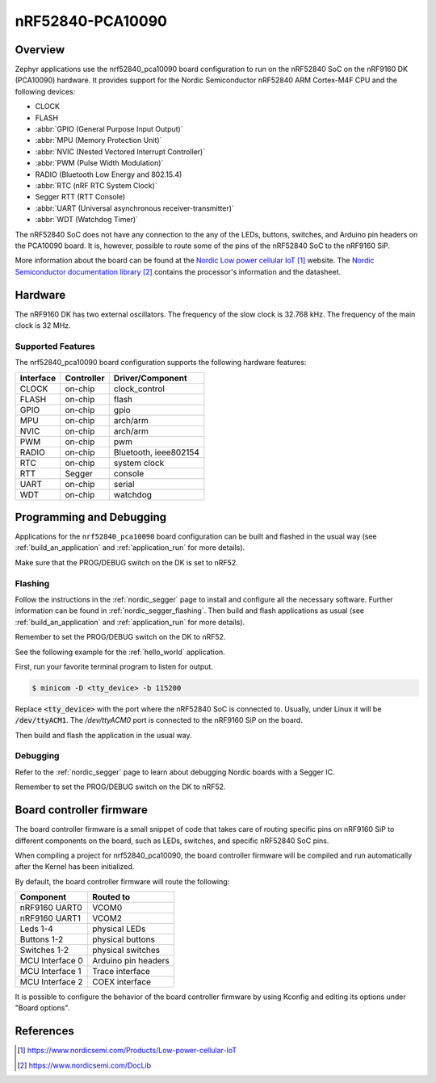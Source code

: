 .. _nrf52840_pca10090:

nRF52840-PCA10090
#################

Overview
********

Zephyr applications use the nrf52840_pca10090 board configuration
to run on the nRF52840 SoC on the nRF9160 DK (PCA10090) hardware.
It provides support for the Nordic Semiconductor nRF52840
ARM Cortex-M4F CPU and the following devices:

* CLOCK
* FLASH
* :abbr:`GPIO (General Purpose Input Output)`
* :abbr:`MPU (Memory Protection Unit)`
* :abbr:`NVIC (Nested Vectored Interrupt Controller)`
* :abbr:`PWM (Pulse Width Modulation)`
* RADIO (Bluetooth Low Energy and 802.15.4)
* :abbr:`RTC (nRF RTC System Clock)`
* Segger RTT (RTT Console)
* :abbr:`UART (Universal asynchronous receiver-transmitter)`
* :abbr:`WDT (Watchdog Timer)`

The nRF52840 SoC does not have any connection to the any of the LEDs,
buttons, switches, and Arduino pin headers on the PCA10090 board. It is,
however, possible to route some of the pins of the nRF52840 SoC to the nRF9160
SiP.

More information about the board can be found at
the `Nordic Low power cellular IoT`_ website.
The `Nordic Semiconductor documentation library`_
contains the processor's information and the datasheet.

Hardware
********

The nRF9160 DK has two external oscillators. The frequency of
the slow clock is 32.768 kHz. The frequency of the main clock
is 32 MHz.

Supported Features
==================

The nrf52840_pca10090 board configuration supports the following
hardware features:

+-----------+------------+----------------------+
| Interface | Controller | Driver/Component     |
+===========+============+======================+
| CLOCK     | on-chip    | clock_control        |
+-----------+------------+----------------------+
| FLASH     | on-chip    | flash                |
+-----------+------------+----------------------+
| GPIO      | on-chip    | gpio                 |
+-----------+------------+----------------------+
| MPU       | on-chip    | arch/arm             |
+-----------+------------+----------------------+
| NVIC      | on-chip    | arch/arm             |
+-----------+------------+----------------------+
| PWM       | on-chip    | pwm                  |
+-----------+------------+----------------------+
| RADIO     | on-chip    | Bluetooth,           |
|           |            | ieee802154           |
+-----------+------------+----------------------+
| RTC       | on-chip    | system clock         |
+-----------+------------+----------------------+
| RTT       | Segger     | console              |
+-----------+------------+----------------------+
| UART      | on-chip    | serial               |
+-----------+------------+----------------------+
| WDT       | on-chip    | watchdog             |
+-----------+------------+----------------------+

Programming and Debugging
*************************

Applications for the ``nrf52840_pca10090`` board configuration can be
built and flashed in the usual way (see :ref:`build_an_application`
and :ref:`application_run` for more details).

Make sure that the PROG/DEBUG switch on the DK is set to nRF52.

Flashing
========

Follow the instructions in the :ref:`nordic_segger` page to install
and configure all the necessary software. Further information can be
found in :ref:`nordic_segger_flashing`. Then build and flash
applications as usual (see :ref:`build_an_application` and
:ref:`application_run` for more details).

Remember to set the PROG/DEBUG switch on the DK to nRF52.

See the following example for the :ref:`hello_world` application.

First, run your favorite terminal program to listen for output.

.. code-block:: console

   $ minicom -D <tty_device> -b 115200

Replace :code:`<tty_device>` with the port where the nRF52840 SoC is connected
to. Usually, under Linux it will be :code:`/dev/ttyACM1`. The `/dev/ttyACM0`
port is connected to the nRF9160 SiP on the board.

Then build and flash the application in the usual way.

.. zephyr-app-commands::
   :zephyr-app: samples/hello_world
   :board: nrf52840_pca10090
   :goals: build flash

Debugging
=========

Refer to the :ref:`nordic_segger` page to learn about debugging Nordic boards
with a Segger IC.

Remember to set the PROG/DEBUG switch on the DK to nRF52.

Board controller firmware
*************************

The board controller firmware is a small snippet of code that takes care of
routing specific pins on nRF9160 SiP to different components on the board,
such as LEDs, switches, and specific nRF52840 SoC pins.

When compiling a project for nrf52840_pca10090, the board controller firmware
will be compiled and run automatically after the Kernel has been initialized.

By default, the board controller firmware will route the following:

+-----------------+----------------------------------+
| Component       | Routed to                        |
+=================+==================================+
| nRF9160 UART0   | VCOM0                            |
+-----------------+----------------------------------+
| nRF9160 UART1   | VCOM2                            |
+-----------------+----------------------------------+
| Leds 1-4        | physical LEDs                    |
+-----------------+----------------------------------+
| Buttons 1-2     | physical buttons                 |
+-----------------+----------------------------------+
| Switches 1-2    | physical switches                |
+-----------------+----------------------------------+
| MCU Interface 0 | Arduino pin headers              |
+-----------------+----------------------------------+
| MCU Interface 1 | Trace interface                  |
+-----------------+----------------------------------+
| MCU Interface 2 | COEX interface                   |
+-----------------+----------------------------------+

It is possible to configure the behavior of the board controller firmware by
using Kconfig and editing its options under "Board options".


References
**********

.. target-notes::
.. _Nordic Low power cellular IoT: https://www.nordicsemi.com/Products/Low-power-cellular-IoT
.. _Nordic Semiconductor documentation library: https://www.nordicsemi.com/DocLib
.. _J-Link Software and documentation pack: https://www.segger.com/jlink-software.html

